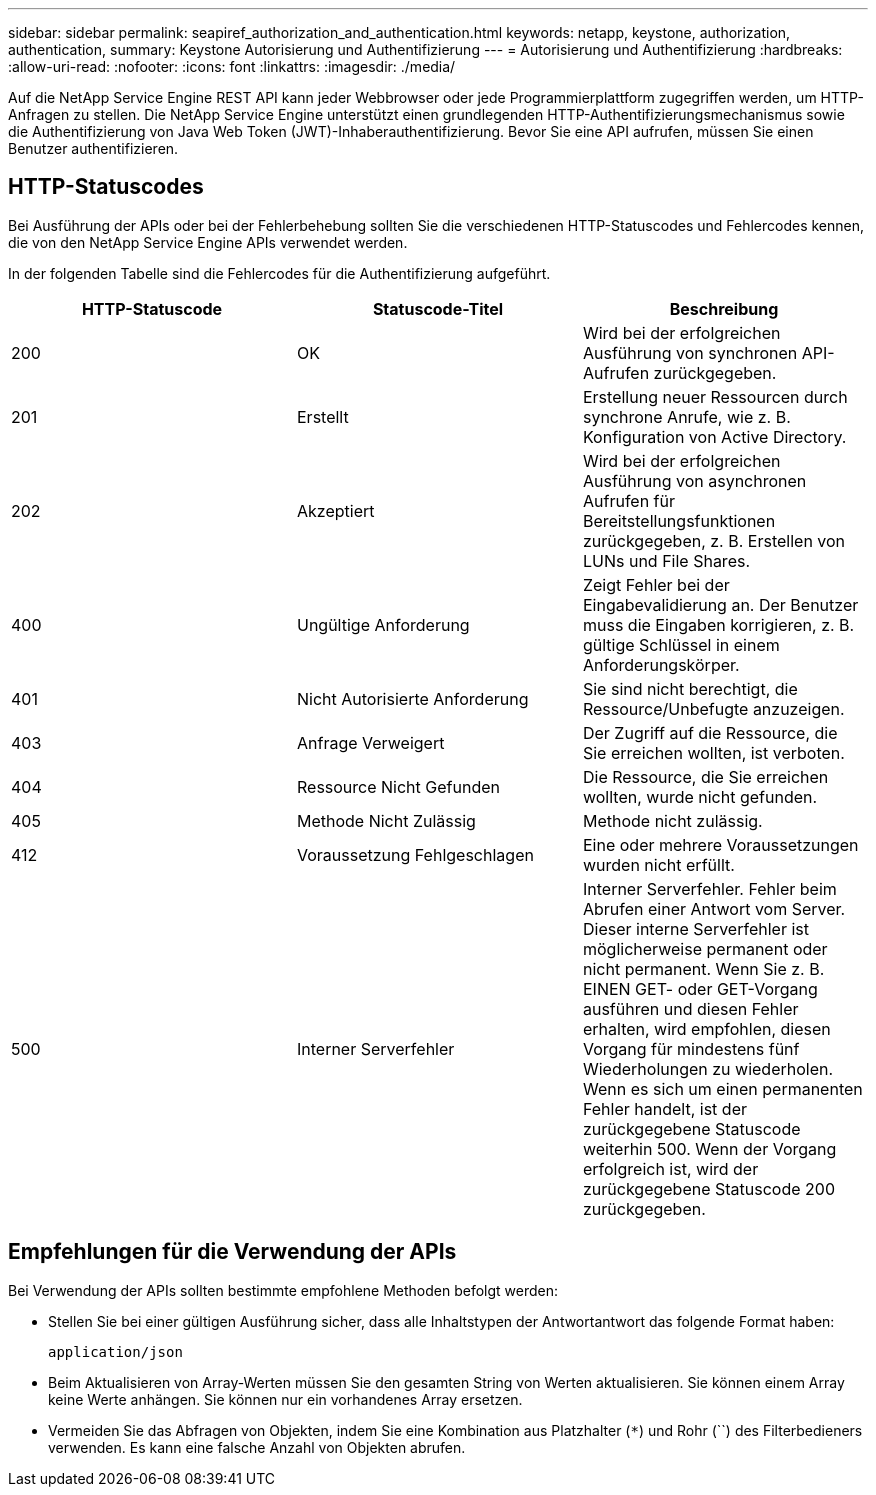 ---
sidebar: sidebar 
permalink: seapiref_authorization_and_authentication.html 
keywords: netapp, keystone, authorization, authentication, 
summary: Keystone Autorisierung und Authentifizierung 
---
= Autorisierung und Authentifizierung
:hardbreaks:
:allow-uri-read: 
:nofooter: 
:icons: font
:linkattrs: 
:imagesdir: ./media/


[role="lead"]
Auf die NetApp Service Engine REST API kann jeder Webbrowser oder jede Programmierplattform zugegriffen werden, um HTTP-Anfragen zu stellen. Die NetApp Service Engine unterstützt einen grundlegenden HTTP-Authentifizierungsmechanismus sowie die Authentifizierung von Java Web Token (JWT)-Inhaberauthentifizierung. Bevor Sie eine API aufrufen, müssen Sie einen Benutzer authentifizieren.



== HTTP-Statuscodes

Bei Ausführung der APIs oder bei der Fehlerbehebung sollten Sie die verschiedenen HTTP-Statuscodes und Fehlercodes kennen, die von den NetApp Service Engine APIs verwendet werden.

In der folgenden Tabelle sind die Fehlercodes für die Authentifizierung aufgeführt.

|===
| HTTP-Statuscode | Statuscode-Titel | Beschreibung 


| 200 | OK | Wird bei der erfolgreichen Ausführung von synchronen API-Aufrufen zurückgegeben. 


| 201 | Erstellt | Erstellung neuer Ressourcen durch synchrone Anrufe, wie z. B. Konfiguration von Active Directory. 


| 202 | Akzeptiert | Wird bei der erfolgreichen Ausführung von asynchronen Aufrufen für Bereitstellungsfunktionen zurückgegeben, z. B. Erstellen von LUNs und File Shares. 


| 400 | Ungültige Anforderung | Zeigt Fehler bei der Eingabevalidierung an. Der Benutzer muss die Eingaben korrigieren, z. B. gültige Schlüssel in einem Anforderungskörper. 


| 401 | Nicht Autorisierte Anforderung | Sie sind nicht berechtigt, die Ressource/Unbefugte anzuzeigen. 


| 403 | Anfrage Verweigert | Der Zugriff auf die Ressource, die Sie erreichen wollten, ist verboten. 


| 404 | Ressource Nicht Gefunden | Die Ressource, die Sie erreichen wollten, wurde nicht gefunden. 


| 405 | Methode Nicht Zulässig | Methode nicht zulässig. 


| 412 | Voraussetzung Fehlgeschlagen | Eine oder mehrere Voraussetzungen wurden nicht erfüllt. 


| 500 | Interner Serverfehler | Interner Serverfehler. Fehler beim Abrufen einer Antwort vom Server. Dieser interne Serverfehler ist möglicherweise permanent oder nicht permanent. Wenn Sie z. B. EINEN GET- oder GET-Vorgang ausführen und diesen Fehler erhalten, wird empfohlen, diesen Vorgang für mindestens fünf Wiederholungen zu wiederholen. Wenn es sich um einen permanenten Fehler handelt, ist der zurückgegebene Statuscode weiterhin 500. Wenn der Vorgang erfolgreich ist, wird der zurückgegebene Statuscode 200 zurückgegeben. 
|===


== Empfehlungen für die Verwendung der APIs

Bei Verwendung der APIs sollten bestimmte empfohlene Methoden befolgt werden:

* Stellen Sie bei einer gültigen Ausführung sicher, dass alle Inhaltstypen der Antwortantwort das folgende Format haben:
+
....
application/json
....
* Beim Aktualisieren von Array-Werten müssen Sie den gesamten String von Werten aktualisieren. Sie können einem Array keine Werte anhängen. Sie können nur ein vorhandenes Array ersetzen.
* Vermeiden Sie das Abfragen von Objekten, indem Sie eine Kombination aus Platzhalter (`*`) und Rohr (``) des Filterbedieners verwenden. Es kann eine falsche Anzahl von Objekten abrufen.


